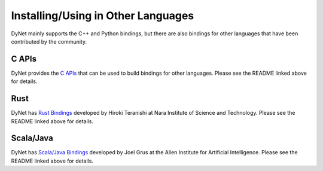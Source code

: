 Installing/Using in Other Languages
===================================

DyNet mainly supports the C++ and Python bindings, but there are also bindings for
other languages that have been contributed by the community.

C APIs
----------

DyNet provides the `C APIs <https://github.com/clab/dynet/tree/master/contrib/c>`_ that can be used to build bindings for other languages. Please see the README linked above for details.

Rust
----------

DyNet has `Rust Bindings <https://github.com/clab/dynet/tree/master/contrib/rust>`_
developed by Hiroki Teranishi at Nara Institute of Science and Technology. Please see
the README linked above for details.

Scala/Java
----------

DyNet has `Scala/Java Bindings <https://github.com/clab/dynet/tree/master/contrib/swig>`_
developed by Joel Grus at the Allen Institute for Artificial Intelligence. Please see
the README linked above for details.

